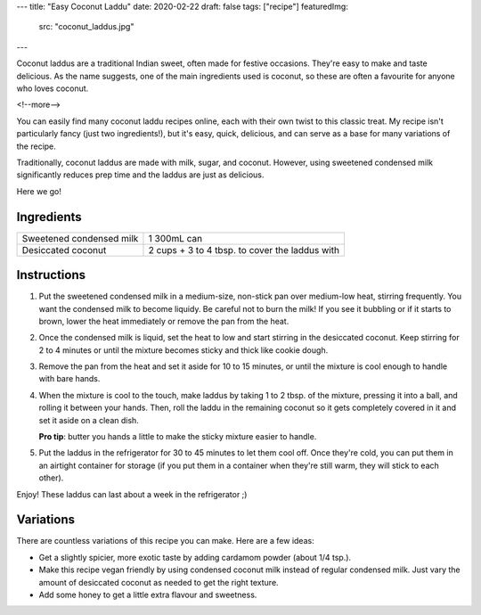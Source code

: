 ---
title: "Easy Coconut Laddu"
date: 2020-02-22
draft: false
tags: ["recipe"]
featuredImg:
    src: "coconut_laddus.jpg"
---

Coconut laddus are a traditional Indian sweet, often made for festive occasions.
They're easy to make and taste delicious. As the name suggests, one of the main
ingredients used is coconut, so these are often a favourite for anyone who loves coconut.

<!--more-->

You can easily find many coconut laddu recipes online, each with their own twist to
this classic treat. My recipe isn't particularly fancy (just two ingredients!), but it's
easy, quick, delicious, and can serve as a base for many variations of the recipe.

Traditionally, coconut laddus are made with milk, sugar, and coconut. However, using
sweetened condensed milk significantly reduces prep time and the laddus are just as delicious.

Here we go!

-----------
Ingredients
-----------

.. container:: ingredients

  =============================== =========================
  Sweetened condensed milk        1 300mL can
  Desiccated coconut              2 cups + 3 to 4 tbsp. to cover the laddus with
  =============================== =========================

------------
Instructions
------------

#. Put the sweetened condensed milk in a medium-size, non-stick pan over medium-low heat,
   stirring frequently. You want the condensed milk to become liquidy. Be careful not to
   burn the milk! If you see it bubbling or if it starts to brown, lower the heat
   immediately or remove the pan from the heat.

#. Once the condensed milk is liquid, set the heat to low and start stirring in the
   desiccated coconut. Keep stirring for 2 to 4 minutes or until the mixture becomes sticky
   and thick like cookie dough.

#. Remove the pan from the heat and set it aside for 10 to 15 minutes, or until the mixture
   is cool enough to handle with bare hands.

#. When the mixture is cool to the touch, make laddus by taking 1 to 2 tbsp. of the mixture,
   pressing it into a ball, and rolling it between your hands. Then, roll the laddu in the
   remaining coconut so it gets completely covered in it and set it aside on a clean dish.

   **Pro tip**: butter you hands a little to make the sticky mixture easier to handle.

#. Put the laddus in the refrigerator for 30 to 45 minutes to let them cool off.
   Once they're cold, you can put them in an airtight container for storage (if you put
   them in a container when they're still warm, they will stick to each other).

Enjoy! These laddus can last about a week in the refrigerator ;)

----------
Variations
----------

There are countless variations of this recipe you can make. Here are a few ideas:

- Get a slightly spicier, more exotic taste by adding cardamom powder (about 1/4 tsp.).
- Make this recipe vegan friendly by using condensed coconut milk instead of regular
  condensed milk. Just vary the amount of desiccated coconut as needed to get the
  right texture.
- Add some honey to get a little extra flavour and sweetness.

